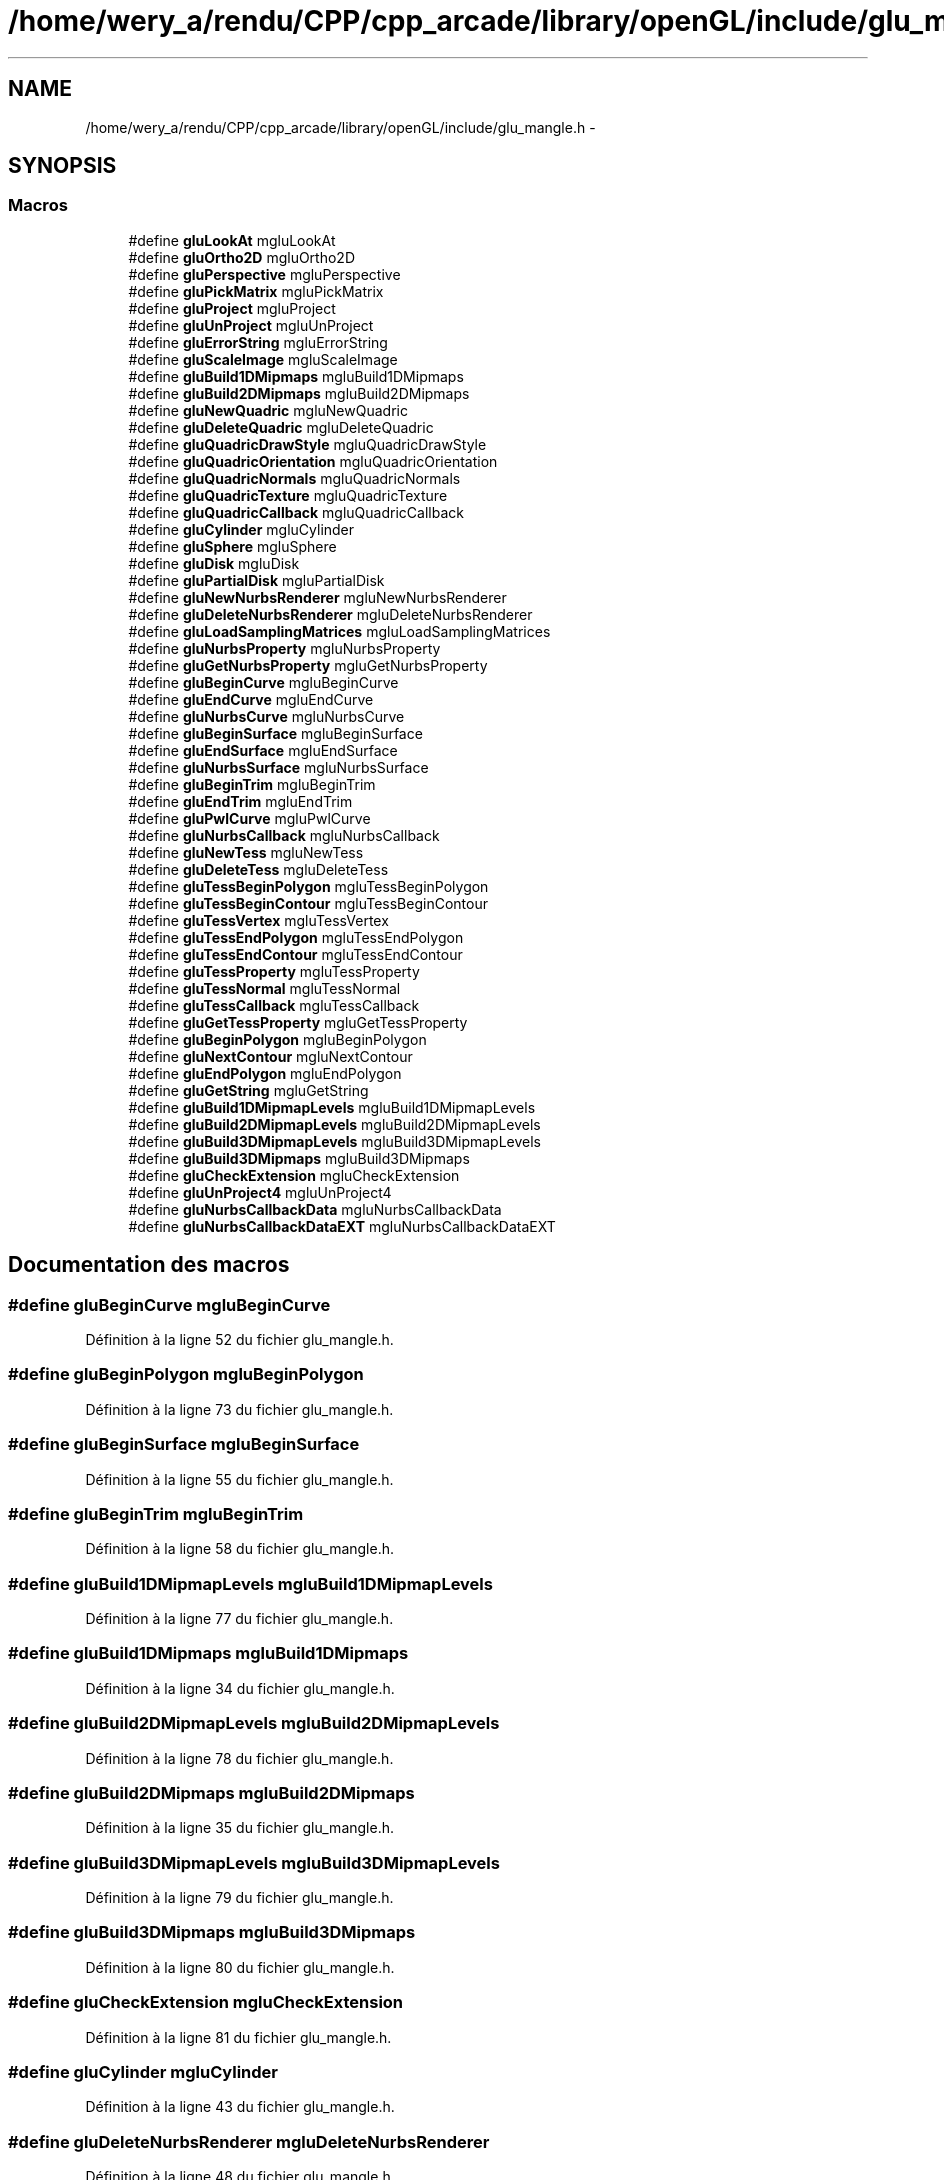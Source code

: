 .TH "/home/wery_a/rendu/CPP/cpp_arcade/library/openGL/include/glu_mangle.h" 3 "Mercredi 30 Mars 2016" "Version 1" "Arcade" \" -*- nroff -*-
.ad l
.nh
.SH NAME
/home/wery_a/rendu/CPP/cpp_arcade/library/openGL/include/glu_mangle.h \- 
.SH SYNOPSIS
.br
.PP
.SS "Macros"

.in +1c
.ti -1c
.RI "#define \fBgluLookAt\fP   mgluLookAt"
.br
.ti -1c
.RI "#define \fBgluOrtho2D\fP   mgluOrtho2D"
.br
.ti -1c
.RI "#define \fBgluPerspective\fP   mgluPerspective"
.br
.ti -1c
.RI "#define \fBgluPickMatrix\fP   mgluPickMatrix"
.br
.ti -1c
.RI "#define \fBgluProject\fP   mgluProject"
.br
.ti -1c
.RI "#define \fBgluUnProject\fP   mgluUnProject"
.br
.ti -1c
.RI "#define \fBgluErrorString\fP   mgluErrorString"
.br
.ti -1c
.RI "#define \fBgluScaleImage\fP   mgluScaleImage"
.br
.ti -1c
.RI "#define \fBgluBuild1DMipmaps\fP   mgluBuild1DMipmaps"
.br
.ti -1c
.RI "#define \fBgluBuild2DMipmaps\fP   mgluBuild2DMipmaps"
.br
.ti -1c
.RI "#define \fBgluNewQuadric\fP   mgluNewQuadric"
.br
.ti -1c
.RI "#define \fBgluDeleteQuadric\fP   mgluDeleteQuadric"
.br
.ti -1c
.RI "#define \fBgluQuadricDrawStyle\fP   mgluQuadricDrawStyle"
.br
.ti -1c
.RI "#define \fBgluQuadricOrientation\fP   mgluQuadricOrientation"
.br
.ti -1c
.RI "#define \fBgluQuadricNormals\fP   mgluQuadricNormals"
.br
.ti -1c
.RI "#define \fBgluQuadricTexture\fP   mgluQuadricTexture"
.br
.ti -1c
.RI "#define \fBgluQuadricCallback\fP   mgluQuadricCallback"
.br
.ti -1c
.RI "#define \fBgluCylinder\fP   mgluCylinder"
.br
.ti -1c
.RI "#define \fBgluSphere\fP   mgluSphere"
.br
.ti -1c
.RI "#define \fBgluDisk\fP   mgluDisk"
.br
.ti -1c
.RI "#define \fBgluPartialDisk\fP   mgluPartialDisk"
.br
.ti -1c
.RI "#define \fBgluNewNurbsRenderer\fP   mgluNewNurbsRenderer"
.br
.ti -1c
.RI "#define \fBgluDeleteNurbsRenderer\fP   mgluDeleteNurbsRenderer"
.br
.ti -1c
.RI "#define \fBgluLoadSamplingMatrices\fP   mgluLoadSamplingMatrices"
.br
.ti -1c
.RI "#define \fBgluNurbsProperty\fP   mgluNurbsProperty"
.br
.ti -1c
.RI "#define \fBgluGetNurbsProperty\fP   mgluGetNurbsProperty"
.br
.ti -1c
.RI "#define \fBgluBeginCurve\fP   mgluBeginCurve"
.br
.ti -1c
.RI "#define \fBgluEndCurve\fP   mgluEndCurve"
.br
.ti -1c
.RI "#define \fBgluNurbsCurve\fP   mgluNurbsCurve"
.br
.ti -1c
.RI "#define \fBgluBeginSurface\fP   mgluBeginSurface"
.br
.ti -1c
.RI "#define \fBgluEndSurface\fP   mgluEndSurface"
.br
.ti -1c
.RI "#define \fBgluNurbsSurface\fP   mgluNurbsSurface"
.br
.ti -1c
.RI "#define \fBgluBeginTrim\fP   mgluBeginTrim"
.br
.ti -1c
.RI "#define \fBgluEndTrim\fP   mgluEndTrim"
.br
.ti -1c
.RI "#define \fBgluPwlCurve\fP   mgluPwlCurve"
.br
.ti -1c
.RI "#define \fBgluNurbsCallback\fP   mgluNurbsCallback"
.br
.ti -1c
.RI "#define \fBgluNewTess\fP   mgluNewTess"
.br
.ti -1c
.RI "#define \fBgluDeleteTess\fP   mgluDeleteTess"
.br
.ti -1c
.RI "#define \fBgluTessBeginPolygon\fP   mgluTessBeginPolygon"
.br
.ti -1c
.RI "#define \fBgluTessBeginContour\fP   mgluTessBeginContour"
.br
.ti -1c
.RI "#define \fBgluTessVertex\fP   mgluTessVertex"
.br
.ti -1c
.RI "#define \fBgluTessEndPolygon\fP   mgluTessEndPolygon"
.br
.ti -1c
.RI "#define \fBgluTessEndContour\fP   mgluTessEndContour"
.br
.ti -1c
.RI "#define \fBgluTessProperty\fP   mgluTessProperty"
.br
.ti -1c
.RI "#define \fBgluTessNormal\fP   mgluTessNormal"
.br
.ti -1c
.RI "#define \fBgluTessCallback\fP   mgluTessCallback"
.br
.ti -1c
.RI "#define \fBgluGetTessProperty\fP   mgluGetTessProperty"
.br
.ti -1c
.RI "#define \fBgluBeginPolygon\fP   mgluBeginPolygon"
.br
.ti -1c
.RI "#define \fBgluNextContour\fP   mgluNextContour"
.br
.ti -1c
.RI "#define \fBgluEndPolygon\fP   mgluEndPolygon"
.br
.ti -1c
.RI "#define \fBgluGetString\fP   mgluGetString"
.br
.ti -1c
.RI "#define \fBgluBuild1DMipmapLevels\fP   mgluBuild1DMipmapLevels"
.br
.ti -1c
.RI "#define \fBgluBuild2DMipmapLevels\fP   mgluBuild2DMipmapLevels"
.br
.ti -1c
.RI "#define \fBgluBuild3DMipmapLevels\fP   mgluBuild3DMipmapLevels"
.br
.ti -1c
.RI "#define \fBgluBuild3DMipmaps\fP   mgluBuild3DMipmaps"
.br
.ti -1c
.RI "#define \fBgluCheckExtension\fP   mgluCheckExtension"
.br
.ti -1c
.RI "#define \fBgluUnProject4\fP   mgluUnProject4"
.br
.ti -1c
.RI "#define \fBgluNurbsCallbackData\fP   mgluNurbsCallbackData"
.br
.ti -1c
.RI "#define \fBgluNurbsCallbackDataEXT\fP   mgluNurbsCallbackDataEXT"
.br
.in -1c
.SH "Documentation des macros"
.PP 
.SS "#define gluBeginCurve   mgluBeginCurve"

.PP
Définition à la ligne 52 du fichier glu_mangle\&.h\&.
.SS "#define gluBeginPolygon   mgluBeginPolygon"

.PP
Définition à la ligne 73 du fichier glu_mangle\&.h\&.
.SS "#define gluBeginSurface   mgluBeginSurface"

.PP
Définition à la ligne 55 du fichier glu_mangle\&.h\&.
.SS "#define gluBeginTrim   mgluBeginTrim"

.PP
Définition à la ligne 58 du fichier glu_mangle\&.h\&.
.SS "#define gluBuild1DMipmapLevels   mgluBuild1DMipmapLevels"

.PP
Définition à la ligne 77 du fichier glu_mangle\&.h\&.
.SS "#define gluBuild1DMipmaps   mgluBuild1DMipmaps"

.PP
Définition à la ligne 34 du fichier glu_mangle\&.h\&.
.SS "#define gluBuild2DMipmapLevels   mgluBuild2DMipmapLevels"

.PP
Définition à la ligne 78 du fichier glu_mangle\&.h\&.
.SS "#define gluBuild2DMipmaps   mgluBuild2DMipmaps"

.PP
Définition à la ligne 35 du fichier glu_mangle\&.h\&.
.SS "#define gluBuild3DMipmapLevels   mgluBuild3DMipmapLevels"

.PP
Définition à la ligne 79 du fichier glu_mangle\&.h\&.
.SS "#define gluBuild3DMipmaps   mgluBuild3DMipmaps"

.PP
Définition à la ligne 80 du fichier glu_mangle\&.h\&.
.SS "#define gluCheckExtension   mgluCheckExtension"

.PP
Définition à la ligne 81 du fichier glu_mangle\&.h\&.
.SS "#define gluCylinder   mgluCylinder"

.PP
Définition à la ligne 43 du fichier glu_mangle\&.h\&.
.SS "#define gluDeleteNurbsRenderer   mgluDeleteNurbsRenderer"

.PP
Définition à la ligne 48 du fichier glu_mangle\&.h\&.
.SS "#define gluDeleteQuadric   mgluDeleteQuadric"

.PP
Définition à la ligne 37 du fichier glu_mangle\&.h\&.
.SS "#define gluDeleteTess   mgluDeleteTess"

.PP
Définition à la ligne 63 du fichier glu_mangle\&.h\&.
.SS "#define gluDisk   mgluDisk"

.PP
Définition à la ligne 45 du fichier glu_mangle\&.h\&.
.SS "#define gluEndCurve   mgluEndCurve"

.PP
Définition à la ligne 53 du fichier glu_mangle\&.h\&.
.SS "#define gluEndPolygon   mgluEndPolygon"

.PP
Définition à la ligne 75 du fichier glu_mangle\&.h\&.
.SS "#define gluEndSurface   mgluEndSurface"

.PP
Définition à la ligne 56 du fichier glu_mangle\&.h\&.
.SS "#define gluEndTrim   mgluEndTrim"

.PP
Définition à la ligne 59 du fichier glu_mangle\&.h\&.
.SS "#define gluErrorString   mgluErrorString"

.PP
Définition à la ligne 32 du fichier glu_mangle\&.h\&.
.SS "#define gluGetNurbsProperty   mgluGetNurbsProperty"

.PP
Définition à la ligne 51 du fichier glu_mangle\&.h\&.
.SS "#define gluGetString   mgluGetString"

.PP
Définition à la ligne 76 du fichier glu_mangle\&.h\&.
.SS "#define gluGetTessProperty   mgluGetTessProperty"

.PP
Définition à la ligne 72 du fichier glu_mangle\&.h\&.
.SS "#define gluLoadSamplingMatrices   mgluLoadSamplingMatrices"

.PP
Définition à la ligne 49 du fichier glu_mangle\&.h\&.
.SS "#define gluLookAt   mgluLookAt"

.PP
Définition à la ligne 26 du fichier glu_mangle\&.h\&.
.SS "#define gluNewNurbsRenderer   mgluNewNurbsRenderer"

.PP
Définition à la ligne 47 du fichier glu_mangle\&.h\&.
.SS "#define gluNewQuadric   mgluNewQuadric"

.PP
Définition à la ligne 36 du fichier glu_mangle\&.h\&.
.SS "#define gluNewTess   mgluNewTess"

.PP
Définition à la ligne 62 du fichier glu_mangle\&.h\&.
.SS "#define gluNextContour   mgluNextContour"

.PP
Définition à la ligne 74 du fichier glu_mangle\&.h\&.
.SS "#define gluNurbsCallback   mgluNurbsCallback"

.PP
Définition à la ligne 61 du fichier glu_mangle\&.h\&.
.SS "#define gluNurbsCallbackData   mgluNurbsCallbackData"

.PP
Définition à la ligne 83 du fichier glu_mangle\&.h\&.
.SS "#define gluNurbsCallbackDataEXT   mgluNurbsCallbackDataEXT"

.PP
Définition à la ligne 84 du fichier glu_mangle\&.h\&.
.SS "#define gluNurbsCurve   mgluNurbsCurve"

.PP
Définition à la ligne 54 du fichier glu_mangle\&.h\&.
.SS "#define gluNurbsProperty   mgluNurbsProperty"

.PP
Définition à la ligne 50 du fichier glu_mangle\&.h\&.
.SS "#define gluNurbsSurface   mgluNurbsSurface"

.PP
Définition à la ligne 57 du fichier glu_mangle\&.h\&.
.SS "#define gluOrtho2D   mgluOrtho2D"

.PP
Définition à la ligne 27 du fichier glu_mangle\&.h\&.
.SS "#define gluPartialDisk   mgluPartialDisk"

.PP
Définition à la ligne 46 du fichier glu_mangle\&.h\&.
.SS "#define gluPerspective   mgluPerspective"

.PP
Définition à la ligne 28 du fichier glu_mangle\&.h\&.
.SS "#define gluPickMatrix   mgluPickMatrix"

.PP
Définition à la ligne 29 du fichier glu_mangle\&.h\&.
.SS "#define gluProject   mgluProject"

.PP
Définition à la ligne 30 du fichier glu_mangle\&.h\&.
.SS "#define gluPwlCurve   mgluPwlCurve"

.PP
Définition à la ligne 60 du fichier glu_mangle\&.h\&.
.SS "#define gluQuadricCallback   mgluQuadricCallback"

.PP
Définition à la ligne 42 du fichier glu_mangle\&.h\&.
.SS "#define gluQuadricDrawStyle   mgluQuadricDrawStyle"

.PP
Définition à la ligne 38 du fichier glu_mangle\&.h\&.
.SS "#define gluQuadricNormals   mgluQuadricNormals"

.PP
Définition à la ligne 40 du fichier glu_mangle\&.h\&.
.SS "#define gluQuadricOrientation   mgluQuadricOrientation"

.PP
Définition à la ligne 39 du fichier glu_mangle\&.h\&.
.SS "#define gluQuadricTexture   mgluQuadricTexture"

.PP
Définition à la ligne 41 du fichier glu_mangle\&.h\&.
.SS "#define gluScaleImage   mgluScaleImage"

.PP
Définition à la ligne 33 du fichier glu_mangle\&.h\&.
.SS "#define gluSphere   mgluSphere"

.PP
Définition à la ligne 44 du fichier glu_mangle\&.h\&.
.SS "#define gluTessBeginContour   mgluTessBeginContour"

.PP
Définition à la ligne 65 du fichier glu_mangle\&.h\&.
.SS "#define gluTessBeginPolygon   mgluTessBeginPolygon"

.PP
Définition à la ligne 64 du fichier glu_mangle\&.h\&.
.SS "#define gluTessCallback   mgluTessCallback"

.PP
Définition à la ligne 71 du fichier glu_mangle\&.h\&.
.SS "#define gluTessEndContour   mgluTessEndContour"

.PP
Définition à la ligne 68 du fichier glu_mangle\&.h\&.
.SS "#define gluTessEndPolygon   mgluTessEndPolygon"

.PP
Définition à la ligne 67 du fichier glu_mangle\&.h\&.
.SS "#define gluTessNormal   mgluTessNormal"

.PP
Définition à la ligne 70 du fichier glu_mangle\&.h\&.
.SS "#define gluTessProperty   mgluTessProperty"

.PP
Définition à la ligne 69 du fichier glu_mangle\&.h\&.
.SS "#define gluTessVertex   mgluTessVertex"

.PP
Définition à la ligne 66 du fichier glu_mangle\&.h\&.
.SS "#define gluUnProject   mgluUnProject"

.PP
Définition à la ligne 31 du fichier glu_mangle\&.h\&.
.SS "#define gluUnProject4   mgluUnProject4"

.PP
Définition à la ligne 82 du fichier glu_mangle\&.h\&.
.SH "Auteur"
.PP 
Généré automatiquement par Doxygen pour Arcade à partir du code source\&.
